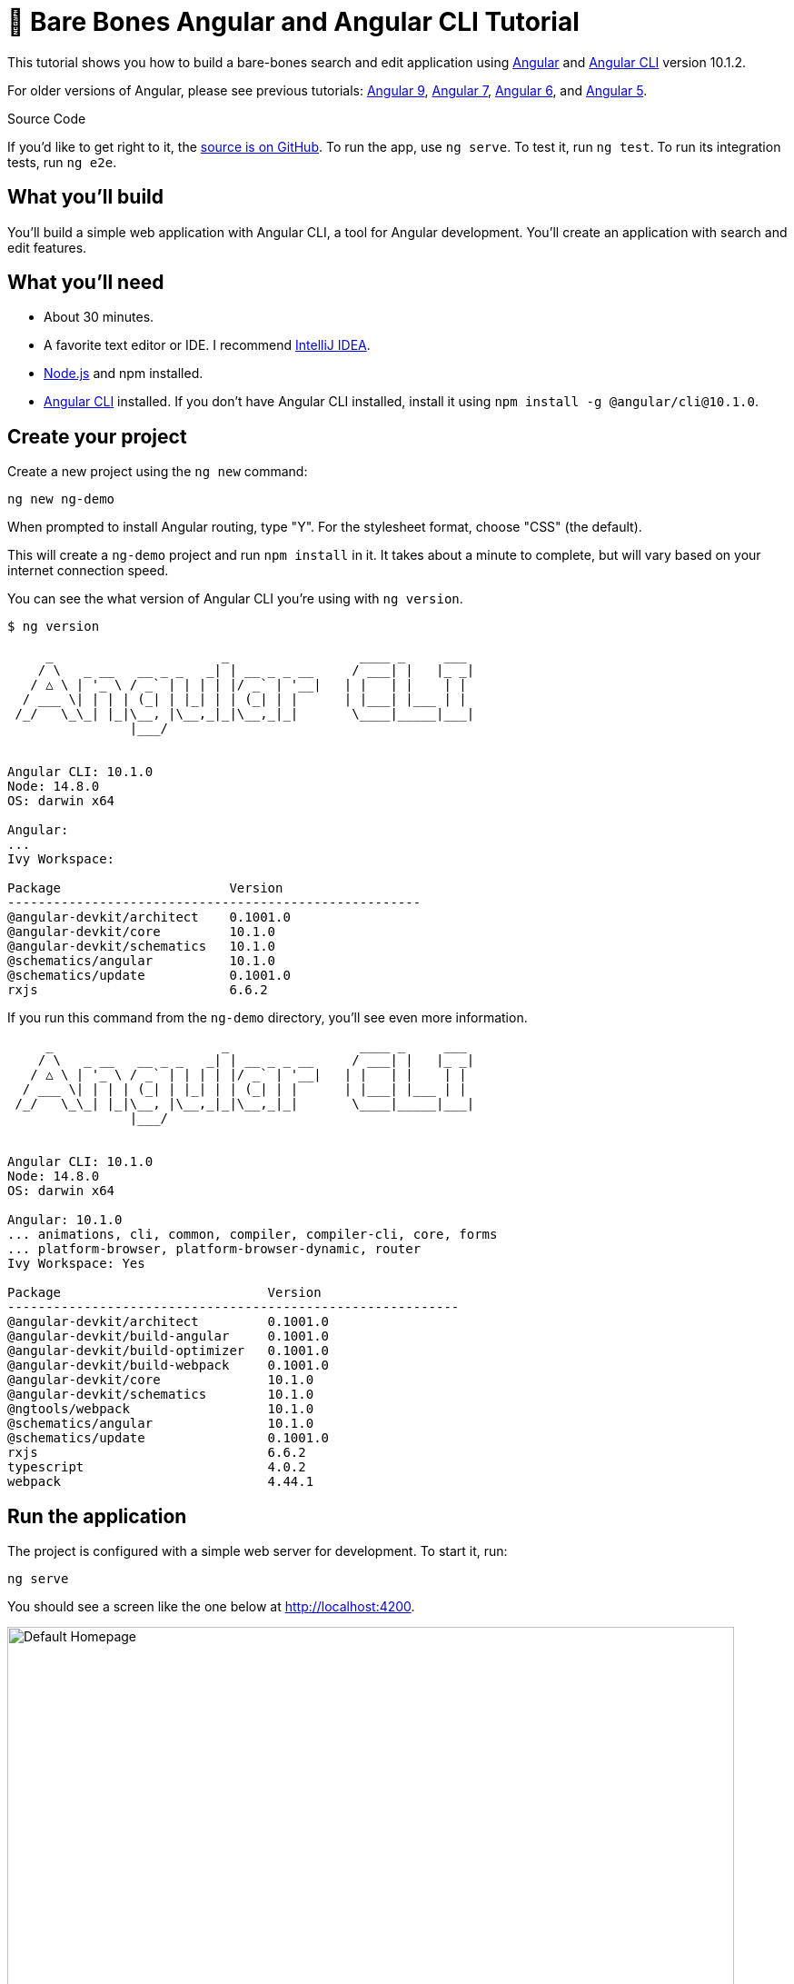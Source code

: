 = &#x1F9B4; Bare Bones Angular and Angular CLI Tutorial

:author: Matt Raible
:email:  matt@raibledesigns.com
:revnumber: 10.1
:revdate: {docdate}
:subject: Angular and Angular CLI
:keywords: Angular, Angular CLI, TypeScript, JavaScript, Node, npm, Jasmine, Protractor
:icons: font
:lang: en
:language: javadocript
:sourcedir: .
ifndef::env-github[]
:icons: font
endif::[]
ifdef::env-github,env-browser[]
:toc: preamble
:toclevels: 2
endif::[]
ifdef::env-github[]
:status:
:outfilesuffix: .adoc
:!toc-title:
:caution-caption: :fire:
:important-caption: :exclamation:
:note-caption: :paperclip:
:tip-caption: :bulb:
:warning-caption: :warning:
endif::[]
:toc: macro

This tutorial shows you how to build a bare-bones search and edit application using https://angular.io[Angular] and
https://github.com/angular/angular-cli[Angular CLI] version 10.1.2.

toc::[]

For older versions of Angular, please see previous tutorials: https://github.com/mraible/ng-demo/blob/bec5fdf3b3da0419b012971ab42870df03ce94ea/README.adoc[Angular 9], https://github.com/mraible/ng-demo/blob/6a24488ca847dea215ad70101a22f3ebf67ba79a/README.adoc[Angular 7], https://github.com/mraible/ng-demo/blob/41d9526dbc0a35131118f7f101938dfe75a0e212/README.adoc[Angular 6], and https://github.com/mraible/ng-demo/blob/662159470802c53f445db6393576c0926e31d642/README.adoc[Angular 5].

ifdef::env-github[]
TIP: It appears you're reading this document on GitHub. If you want a prettier view, install https://chrome.google.com/webstore/detail/asciidoctorjs-live-previe/iaalpfgpbocpdfblpnhhgllgbdbchmia[Asciidoctor.js Live Preview for Chrome], then view the https://raw.githubusercontent.com/mraible/ng-demo/main/README.adoc?toc=left[raw document]. Another option is to use the https://gist.asciidoctor.org/?github-mraible%2Fng-demo%2Fmain%2F%2FREADME.adoc[DocGist view].
endif::[]

.Source Code
****
If you'd like to get right to it, the https://github.com/mraible/ng-demo[source is on GitHub]. To run the app, use `ng serve`. To test it, run `ng test`. To run its integration tests, run `ng e2e`.
****

toc::[]

== What you'll build

You'll build a simple web application with Angular CLI, a tool for Angular development. You'll create an application with search and edit features.

== What you'll need

* About 30 minutes.
* A favorite text editor or IDE. I recommend https://www.jetbrains.com/idea/[IntelliJ IDEA].
* http://nodejs.org/[Node.js] and npm installed.
* https://github.com/angular/angular-cli[Angular CLI] installed. If you don't have Angular CLI installed, install it using `npm install -g @angular/cli@10.1.0`.

== Create your project

Create a new project using the `ng new` command:

----
ng new ng-demo
----

When prompted to install Angular routing, type "Y". For the stylesheet format, choose "CSS" (the default).

This will create a `ng-demo` project and run `npm install` in it. It takes about a minute to complete,
but will vary based on your internet connection speed.

You can see the what version of Angular CLI you're using with `ng version`.

----
$ ng version

     _                      _                 ____ _     ___
    / \   _ __   __ _ _   _| | __ _ _ __     / ___| |   |_ _|
   / △ \ | '_ \ / _` | | | | |/ _` | '__|   | |   | |    | |
  / ___ \| | | | (_| | |_| | | (_| | |      | |___| |___ | |
 /_/   \_\_| |_|\__, |\__,_|_|\__,_|_|       \____|_____|___|
                |___/


Angular CLI: 10.1.0
Node: 14.8.0
OS: darwin x64

Angular:
...
Ivy Workspace:

Package                      Version
------------------------------------------------------
@angular-devkit/architect    0.1001.0
@angular-devkit/core         10.1.0
@angular-devkit/schematics   10.1.0
@schematics/angular          10.1.0
@schematics/update           0.1001.0
rxjs                         6.6.2
----

If you run this command from the `ng-demo` directory, you'll see even more information.

----
     _                      _                 ____ _     ___
    / \   _ __   __ _ _   _| | __ _ _ __     / ___| |   |_ _|
   / △ \ | '_ \ / _` | | | | |/ _` | '__|   | |   | |    | |
  / ___ \| | | | (_| | |_| | | (_| | |      | |___| |___ | |
 /_/   \_\_| |_|\__, |\__,_|_|\__,_|_|       \____|_____|___|
                |___/


Angular CLI: 10.1.0
Node: 14.8.0
OS: darwin x64

Angular: 10.1.0
... animations, cli, common, compiler, compiler-cli, core, forms
... platform-browser, platform-browser-dynamic, router
Ivy Workspace: Yes

Package                           Version
-----------------------------------------------------------
@angular-devkit/architect         0.1001.0
@angular-devkit/build-angular     0.1001.0
@angular-devkit/build-optimizer   0.1001.0
@angular-devkit/build-webpack     0.1001.0
@angular-devkit/core              10.1.0
@angular-devkit/schematics        10.1.0
@ngtools/webpack                  10.1.0
@schematics/angular               10.1.0
@schematics/update                0.1001.0
rxjs                              6.6.2
typescript                        4.0.2
webpack                           4.44.1
----

== Run the application

The project is configured with a simple web server for development. To start it, run:

----
ng serve
----

You should see a screen like the one below at http://localhost:4200.

[[default-homepage]]
.Default homepage
image::src/assets/images/default-homepage.png[Default Homepage, 800, scaledwidth="100%"]

You can make sure your new project's tests pass, run `ng test`:

----
$ ng test
...
Chrome 85.0.4183.83 (Mac OS 10.15.6): Executed 3 of 3 SUCCESS (0.156 secs / 0.118 secs)
----

== Add a search feature

To add a search feature, open the project in an IDE or your favorite text editor.

=== The Basics

In a terminal window, cd into your project's directory and run the following command to create a search component.

[source]
----
ng g component search
----

Open `src/app/search/search.component.html` and replace its default HTML with the following:

[source,html]
.src/app/search/search.component.html
----
<h2>Search</h2>
<form>
  <input type="search" name="query" [(ngModel)]="query" (keyup.enter)="search()">
  <button type="button" (click)="search()">Search</button>
</form>
<pre>{{searchResults | json}}</pre>
----

If you try to start your app at this point, you'll receive a compilation error.

----
ERROR in src/app/search/search.component.html:3:50 - error TS2339:
 Property 'query' does not exist on type 'SearchComponent'.
----

To fix this, add a `query` property to `src/app/search/search.component.ts`. While you're there, add a `searchResults` property and an empty `search()` method.

[source,typescript]
.src/app/search/search.component.ts
----
export class SearchComponent implements OnInit {
  query: string;
  searchResults: any;

  constructor() { }

  ngOnInit(): void { }

  search(): void { }

}
----

.Adding a Search Route
****

The https://angular.io/guide/router[Router and navigation docs] for Angular provides the information you need to setup a route to the `SearchComponent` you just generated. Here's a quick summary:

In `src/app/app-routing.module.ts`, modify the `routes` constant to add `SearchComponent` as the default:

[source,typescript]
.src/app/app-routing.module.ts
----
import { SearchComponent } from './search/search.component';

const routes: Routes = [
  { path: 'search', component: SearchComponent },
  { path: '', redirectTo: '/search', pathMatch: 'full' }
];
----
****

Run `ng serve` again you will see a compilation error.

----
ERROR in src/app/search/search.component.html:3:37 - error NG8002:
 Can't bind to 'ngModel' since it isn't a known property of 'input'.
----

To solve this, open `src/app/app.module.ts` and add `FormsModule` as an import in `@NgModule`:

[source,typescript]
.src/app/app.module.ts
----
import { FormsModule } from '@angular/forms';

@NgModule({
  ...
  imports: [
    ...
    FormsModule
  ]
  ...
})
export class AppModule { }
----

Now you should be able to see the search form.

[[search-component]]
.Search component
image::src/assets/images/search-without-css.png[Search component, 800, scaledwidth="100%"]

If yours looks different, it's because I trimmed my `app.component.html` to the bare minimum.

[source,html]
.src/app/app.component.html
----
<h1>Welcome to {{ title }}!</h1>

<router-outlet></router-outlet>
----

If you want to add CSS for this component, open `src/app/search/search.component.css` and add some CSS. For example:

[source,css]
.src/app/search/search.component.css
----
:host {
  display: block;
  padding: 0 20px;
}
----

This section has shown you how to generate a new component and add it to a basic Angular application with Angular CLI. The next section shows you how to create and use a JSON file and `localStorage` to create a fake API.

=== The Backend

To get search results, create a `SearchService` that makes HTTP requests to a JSON file. Start by generating a new service.

----
ng g service shared/search/search
----

Create `src/assets/data/people.json` to hold your data.

----
mkdir -p src/assets/data
----

[source,json]
.src/assets/data/people.json
----
[
  {
    "id": 1,
    "name": "Nikola Jokić",
    "phone": "(720) 555-1212",
    "address": {
      "street": "2000 16th Street",
      "city": "Denver",
      "state": "CO",
      "zip": "80202"
    }
  },
  {
    "id": 2,
    "name": "Jamal Murray",
    "phone": "(303) 321-8765",
    "address": {
      "street": "2654 Washington Street",
      "city": "Lakewood",
      "state": "CO",
      "zip": "80568"
    }
  },
  {
    "id": 3,
    "name": "Gary Harris",
    "phone": "(303) 323-1233",
    "address": {
      "street": "99 Westside Way",
      "city": "Breckenridge",
      "state": "CO",
      "zip": "82210"
    }
  }
]
----

Modify `src/app/shared/search/search.service.ts` and provide `HttpClient` as a dependency in its constructor.

In this same file, create a `getAll()` method to gather all the people. Also, define the `Address` and `Person` classes that JSON will be marshalled to.

[source,typescript]
.src/app/shared/search/search.service.ts
----
import { Injectable } from '@angular/core';
import { HttpClient } from '@angular/common/http';

@Injectable({
  providedIn: 'root'
})
export class SearchService {

  constructor(private http: HttpClient) { }

  getAll() {
    return this.http.get('assets/data/people.json');
  }
}

export class Address {
  street: string;
  city: string;
  state: string;
  zip: string;

  constructor(obj?: any) {
    this.street = obj && obj.street || null;
    this.city = obj && obj.city || null;
    this.state = obj && obj.state || null;
    this.zip = obj && obj.zip || null;
  }
}

export class Person {
  id: number;
  name: string;
  phone: string;
  address: Address;

  constructor(obj?: any) {
    this.id = obj && Number(obj.id) || null;
    this.name = obj && obj.name || null;
    this.phone = obj && obj.phone || null;
    this.address = obj && obj.address || null;
  }
}
----

To make these classes easier to consume by your components, create `src/app/shared/index.ts` and add the following:

[source,typescript]
.src/app/shared/index.ts
----
export * from './search/search.service';
----

The reason for creating this file is so you can import multiple classes on a single line rather than having to import each individual class on separate lines.

In `search.component.ts`, add imports for these classes.

[source,typescript]
.src/app/search/search.component.ts
----
import { Person, SearchService } from '../shared';
----

You can now add a proper type to the `searchResults` variable. While you're there, modify the constructor to inject the `SearchService`.

[source,typescript]
.src/app/search/search.component.ts
----
export class SearchComponent implements OnInit {
  query: string;
  searchResults: Array<Person>;

  constructor(private searchService: SearchService) { }
----

Then update the `search()` method to call the service's `getAll()` method.

[source,typescript]
.src/app/search/search.component.ts
----
search(): void {
  this.searchService.getAll().subscribe(
    (data: any) => { this.searchResults = data; },
    error => console.log(error)
  );
}
----

At this point, you'll likely see the following message in your browser's console.

----
NullInjectorError: No provider for HttpClient!
----

To fix the "No provider" error from above, update `app.module.ts` to import `HttpClientModule`.

[source,typescript]
.src/app/app.module.ts
----
import { HttpClientModule } from '@angular/common/http';

@NgModule({
  ...
  imports: [
    ...
    HttpClientModule
  ],
  providers: [],
  bootstrap: [AppComponent]
})
----

Now clicking the search button should work. To make the results look better, remove the `<pre>` tag and replace it with a `<table>` in `search.component.html`.

[source,xml]
.src/app/search/search.component.html
----
<table *ngIf="searchResults">
  <thead>
  <tr>
    <th>Name</th>
    <th>Phone</th>
    <th>Address</th>
  </tr>
  </thead>
  <tbody>
  <tr *ngFor="let person of searchResults; let i=index">
    <td>{{person.name}}</td>
    <td>{{person.phone}}</td>
    <td>{{person.address.street}}<br/>
      {{person.address.city}}, {{person.address.state}} {{person.address.zip}}
    </td>
  </tr>
  </tbody>
</table>
----

Then add some additional CSS to `search.component.css` to improve its table layout.

[source,css]
.src/app/search/search.component.css
----
table {
  margin-top: 10px;
  border-collapse: collapse;
}

th {
  text-align: left;
  border-bottom: 2px solid #ddd;
  padding: 8px;
}

td {
  border-top: 1px solid #ddd;
  padding: 8px;
}
----

Now the search results look better.

[[search-results]]
.Search results
image::src/assets/images/search-results.png[Search Results, 800, scaledwidth="100%"]

But wait, you still don't have search functionality! To add a search feature, add a `search()` method to `SearchService`.

[source,typescript]
.src/app/shared/search/search.service.ts
----
import { Observable } from 'rxjs';
import { map } from 'rxjs/operators';
...

  search(q: string): Observable<any> {
    if (!q || q === '*') {
      q = '';
    } else {
      q = q.toLowerCase();
    }
    return this.getAll().pipe(
      map((data: any) => data
        .filter(item => JSON.stringify(item).toLowerCase().includes(q)))
    );
  }
----

Then refactor `SearchComponent` to call this method with its `query` variable.

[source,typescript]
.src/app/search/search.component.ts
----
search(): void {
  this.searchService.search(this.query).subscribe(
    (data: any) => { this.searchResults = data; },
    error => console.log(error)
  );
}
----

Now search results will be filtered by the query value you type in.

This section showed you how to fetch and display search results. The next section builds on this and shows how to edit and save a record.

== Add an edit feature

Modify `search.component.html` to wrap the person's name with a link.

[source,html]
.src/app/search/search.component.html
----
<td><a [routerLink]="['/edit', person.id]">{{person.name}}</a></td>
----

Run the following command to generate an `EditComponent`.

[source]
----
ng g component edit
----

Add a route for this component in `app-routing.module.ts`:

[source,typescript]
.src/app/app-routing.module.ts
----
import { EditComponent } from './edit/edit.component';

const routes: Routes = [
  { path: 'search', component: SearchComponent },
  { path: 'edit/:id', component: EditComponent },
  { path: '', redirectTo: '/search', pathMatch: 'full' }
];
----

Update `src/app/edit/edit.component.html` to display an editable form. You might notice I've added `id` attributes to most elements. This is to make things easier when writing integration tests with Protractor.

[source,html]
.src/app/edit/edit.component.html
----
<div *ngIf="person">
  <h3>{{editName}}</h3>
  <div>
    <label>Id:</label>
    {{person.id}}
  </div>
  <div>
    <label>Name:</label>
    <input [(ngModel)]="editName" name="name" id="name" placeholder="name"/>
  </div>
  <div>
    <label>Phone:</label>
    <input [(ngModel)]="editPhone" name="phone" id="phone" placeholder="Phone"/>
  </div>
  <fieldset>
    <legend>Address:</legend>
    <address>
      <input [(ngModel)]="editAddress.street" id="street"><br/>
      <input [(ngModel)]="editAddress.city" id="city">,
      <input [(ngModel)]="editAddress.state" id="state" size="2">
      <input [(ngModel)]="editAddress.zip" id="zip" size="5">
    </address>
  </fieldset>
  <button (click)="save()" id="save">Save</button>
  <button (click)="cancel()" id="cancel">Cancel</button>
</div>
----

Modify `EditComponent` to import model and service classes and to use the `SearchService` to get data.

[source,typescript]
.src/app/edit/edit.component.ts
----
import { Component, OnInit, OnDestroy } from '@angular/core';
import { Address, Person, SearchService } from '../shared';
import { Subscription } from 'rxjs';
import { ActivatedRoute, Router } from '@angular/router';

@Component({
  selector: 'app-edit',
  templateUrl: './edit.component.html',
  styleUrls: ['./edit.component.css']
})
export class EditComponent implements OnInit, OnDestroy {
  person: Person;
  editName: string;
  editPhone: string;
  editAddress: Address;

  sub: Subscription;

  constructor(private route: ActivatedRoute,
              private router: Router,
              private service: SearchService) {
  }

  ngOnInit(): void {
    this.sub = this.route.params.subscribe(params => {
      const id = + params.id; // (+) converts string 'id' to a number
      this.service.get(id).subscribe(person => {
        if (person) {
          this.editName = person.name;
          this.editPhone = person.phone;
          this.editAddress = person.address;
          this.person = person;
        } else {
          this.gotoList();
        }
      });
    });
  }

  ngOnDestroy(): void {
    if (this.sub) {
      this.sub.unsubscribe();
    }
  }

  cancel() {
    this.router.navigate(['/search']);
  }

  save() {
    this.person.name = this.editName;
    this.person.phone = this.editPhone;
    this.person.address = this.editAddress;
    this.service.save(this.person);
    this.gotoList();
  }

  gotoList() {
    if (this.person) {
      this.router.navigate(['/search', {term: this.person.name} ]);
    } else {
      this.router.navigate(['/search']);
    }
  }
}
----

Modify `SearchService` to contain functions for finding a person by their id, and saving them. While you're in there, modify the `search()` method to be aware of updated objects in `localStorage`.

[source,typescript]
.src/app/shared/search/search.service.ts
----
search(q: string): Observable<any> {
  if (!q || q === '*') {
    q = '';
  } else {
    q = q.toLowerCase();
  }
  return this.getAll().pipe(
    map((data: any) => data
        .map(item => !!localStorage['person' + item.id] ?
          JSON.parse(localStorage['person' + item.id]) : item)
        .filter(item => JSON.stringify(item).toLowerCase().includes(q))
    ));
}

get(id: number) {
  return this.getAll().pipe(map((all: any) => {
    if (localStorage['person' + id]) {
      return JSON.parse(localStorage['person' + id]);
    }
    return all.find(e => e.id === id);
  }));
}

save(person: Person) {
  localStorage['person' + person.id] = JSON.stringify(person);
}
----

You can add CSS to `src/app/edit/edit.component.css` if you want to make the form look a bit better.

[source,css]
.src/app/edit/edit.component.css
----
:host {
  display: block;
  padding: 0 20px;
}

button {
  margin-top: 10px;
}
----

At this point, you should be able to search for a person and update their information.

[[edit-form]]
.Edit component
image::src/assets/images/edit-form.png[Edit form, 800, scaledwidth="100%"]

The &lt;form> in `src/app/edit/edit.component.html` calls a `save()` function to update a person's data. You already implemented this above.
The function calls a `gotoList()` function that appends the person's name to the URL when sending the user back to the search screen.

[source,typescript]
.src/app/edit/edit.component.ts
----
gotoList() {
  if (this.person) {
    this.router.navigate(['/search', {term: this.person.name} ]);
  } else {
    this.router.navigate(['/search']);
  }
}
----

Since the `SearchComponent` doesn't execute a search automatically when you execute this URL, add the following logic to do so in its `ngOnInit` method.

[source,typescript]
.src/app/search/search.component.ts
----
import { ActivatedRoute } from '@angular/router';
import { Subscription } from 'rxjs';
...

sub: Subscription;

constructor(private searchService: SearchService, private route: ActivatedRoute) { }

  ngOnInit(): void {
    this.sub = this.route.params.subscribe(params => {
      if (params.term) {
        this.query = decodeURIComponent(params.term);
        this.search();
      }
    });
  }
----

You'll want to implement `OnDestroy` and define the `ngOnDestroy` method to clean up this subscription.

[source,typescript]
.src/app/search/search.component.ts
----
import { Component, OnInit, OnDestroy } from '@angular/core';

export class SearchComponent implements OnInit, OnDestroy {
...
  ngOnDestroy(): void {
    if (this.sub) {
      this.sub.unsubscribe();
    }
  }
}
----

After making all these changes, you should be able to search/edit/update a person's information. If it works - nice job!

=== Form Validation

One thing you might notice is you can clear any input element in the form and save it. At the very least, the `name` field should be required. Otherwise, there's nothing to click on in the search results.

To make name required, modify `edit.component.html` to add a `required` attribute to the name `<input>` and bind it to Angular's validation with `#name="ngModel"`. Add a `<div>` next to the field to display an error message when validation fails.

[source,html]
.src/app/edit/edit.component.html
----
<input [(ngModel)]="editName" name="name" id="name" placeholder="name" required #name="ngModel"/>
<div [hidden]="name.valid || name.pristine" style="color: red">
  Name is required
</div>
----

You'll also need to wrap everything in a `<form>` element. Add `<form>` after the `<h3>` tag and close it before the last `</div>`. You'll also need to add an `(ngSubmit)` handler to the form, give it a name of `editForm`, and change the save button to be a regular submit button that's disabled when the form is invalid.

[source,html]
.src/app/edit/edit.component.html
----
<h3>{{editName}}</h3>
<form (ngSubmit)="save()" #editForm="ngForm">
  ...
  <button type="submit" id="save" [disabled]="!editForm.form.valid">Save</button>
  <button (click)="cancel()" id="cancel">Cancel</button>
</form>
----

After making these changes, the name field will be required.

[[edit-form-required]]
.Edit form with validation
image::src/assets/images/edit-form-validation.png[Edit form with validation, 800, scaledwidth="100%"]

In this screenshot, you might notice the address fields are blank and the save button is enabled. This is explained by the error in your console.

----
If ngModel is used within a form tag, either the name attribute must be set or the form control must be defined as 'standalone' in ngModelOptions.

Example 1: <input [(ngModel)]="person.firstName" name="first">
Example 2: <input [(ngModel)]="person.firstName" [ngModelOptions]="{standalone: true}">
----

To fix, add a `name` attribute to all the address fields. For example:

[source,html]
.src/app/edit/edit.component.html
----
<address>
  <input [(ngModel)]="editAddress.street" name="street" id="street"><br/>
  <input [(ngModel)]="editAddress.city" name="city" id="city">,
  <input [(ngModel)]="editAddress.state" name="state" id="state" size="2">
  <input [(ngModel)]="editAddress.zip" name="zip" id="zip" size="5">
</address>
----

Now values display in all fields, `name` is required, and save is enabled.

[[edit-form-names]]
.Edit form with names and validation
image::src/assets/images/edit-form-names.png[Edit form with names and validation, 800, scaledwidth="100%"]

To learn more about forms and validation, see https://angular.io/guide/form-validation[Angular Forms Validation documentation].

== Testing

Now that you've built an application, it's important to test it to ensure it works. The best reason for writing tests is
to automate your testing. Without tests, you'll likely be testing manually. This manual testing will take longer and longer as your application grows.

[TIP]
====
If you didn't complete the previous section, you can clone the `ng-demo` repository and checkout the `test-start` branch.

----
git clone -b test-start https://github.com/mraible/ng-demo.git
cd ng-demo && npm i
----
====

In this section, you'll learn to use http://jasmine.github.io/[Jasmine] for unit testing controllers and http://www.protractortest.org/[Protractor] for integration testing. Angular's testing documentation lists https://angular.io/guide/testing[good reasons] to test, but doesn't currently have many examples.

=== Fix the Tests

If you run `ng test`, you'll likely get failures for the components and service you created. These failures will be solved as you complete the section below.

TIP: You can use `x` and `f` prefixes Jasmine's `describe` and `it` functions to _exclude_ only run only a particular test.

=== Fix the `AppComponent` test

If you changed the `app.component.html` template like I did, you'll need to modify `app.component.spec.ts` to account for the change in HTML. Change its last test to look for an `<h1>` element and the welcome message inside it.

[source,ts]
.src/app/app/app.component.spec.ts
----
it('should render title', () => {
  const fixture = TestBed.createComponent(AppComponent);
  fixture.detectChanges();
  const compiled = fixture.nativeElement;
  expect(compiled.querySelector('h1').textContent).toContain('Welcome to ng-demo!');
});
----

Now this test should pass.

=== Unit test the SearchService

Modify `src/app/shared/search/search.service.spec.ts` and setup the test's infrastructure (a.k.a. `TestBed`) using `HttpClientTestingModule` and `HttpTestingController`.

[source,typescript]
.src/app/shared/search/search.service.spec.ts
----
import { TestBed } from '@angular/core/testing';
import { SearchService } from './search.service';
import { HttpClientTestingModule, HttpTestingController } from '@angular/common/http/testing';

describe('SearchService', () => {
  let service: SearchService;
  let httpMock: HttpTestingController;

  beforeEach(() => {
    TestBed.configureTestingModule({
      imports: [HttpClientTestingModule],
      providers: [SearchService]
    });

    service = TestBed.inject(SearchService);
    httpMock = TestBed.inject(HttpTestingController);
  });

  it('should be created', () => {
    expect(service).toBeTruthy();
  });
});
----

If you run `ng test`, you will likely see some errors about the test stubs that Angular CLI created for you. You can ignore these for now.

----
NullInjectorError: R3InjectorError(DynamicTestModule)[SearchService -> HttpClient -> HttpClient]:
  NullInjectorError: No provider for HttpClient!

NullInjectorError: R3InjectorError(DynamicTestModule)[ActivatedRoute -> ActivatedRoute]:
  NullInjectorError: No provider for ActivatedRoute!
----

`HttpTestingController` allows you to mock requests and use its `flush()` method to provide response values. Since the HTTP request methods return an `Observable`, you can subscribe to it and create expectations in the callback methods. Add the first test of `getAll()` to `search.service.spec.ts`.

The test below should be on the same level as `beforeEach`.

[source,typescript]
.src/app/shared/search/search.service.spec.ts
----
it('should retrieve all search results', () => {
  const mockResponse = [
    {name: 'Nikola Jokić'},
    {name: 'Mike Malone'}
  ];

  service.getAll().subscribe((people: any) => {
    expect(people.length).toBe(2);
    expect(people[0].name).toBe('Nikola Jokić');
    expect(people).toEqual(mockResponse);
  });

  const req = httpMock.expectOne('assets/data/people.json');
  expect(req.request.method).toBe('GET');
  req.flush(mockResponse);
});
----

While you're there, add an `afterEach()` to verify requests.

[source,typescript]
.src/app/shared/search/search.service.spec.ts
----
afterEach(() => {
  httpMock.verify();
});
----

Add a couple more tests for filtering by search term and fetching by id.

[source,typescript]
.src/app/shared/search/search.service.spec.ts
----
it('should filter by search term', () => {
  const mockResponse = [{name: 'Nikola Jokić'}];

  service.search('nik').subscribe((people: any) => {
    expect(people.length).toBe(1);
    expect(people[0].name).toBe('Nikola Jokić');
  });

  const req = httpMock.expectOne('assets/data/people.json');
  expect(req.request.method).toBe('GET');
  req.flush(mockResponse);
});

it('should fetch by id', () => {
  const mockResponse = [
    {id: 1, name: 'Nikola Jokić'},
    {id: 2, name: 'Mike Malone'}
  ];

  service.get(2).subscribe((person: any) => {
    expect(person.name).toBe('Mike Malone');
  });

  const req = httpMock.expectOne('assets/data/people.json');
  expect(req.request.method).toBe('GET');
  req.flush(mockResponse);
});
----

=== Unit test the SearchComponent

To unit test the `SearchComponent`, you can mock the methods in `SearchService` with http://angular-tips.com/blog/2014/03/introduction-to-unit-test-spies/[spies]. These allow you to _spy_ on functions to check if they were called.

Create `src/app/shared/search/mocks/routes.ts` to mock Angular's `Router` and `ActivatedRoute`.

[source,typescript]
.src/app/shared/search/mocks/routes.ts
----
import { ActivatedRoute, Params } from '@angular/router';
import { Observable, of } from 'rxjs';

export class MockActivatedRoute extends ActivatedRoute {
  params: Observable<Params>;

  constructor(parameters?: { [key: string]: any; }) {
    super();
    this.params = of(parameters);
  }
}

export class MockRouter {
  navigate = jasmine.createSpy('navigate');
}
----

With this mock in place, you can `TestBed.configureTestingModule()` to setup `SearchComponent` to use it as a provider. In the second `beforeEach()`, you can see that the `search()` method is spied on and its results are mocked. The response isn't important in this case because you're just unit testing the `SearchComponent`.

[source,typescript]
.src/app/search/search.component.spec.ts
----
import { ComponentFixture, TestBed } from '@angular/core/testing';
import { SearchComponent } from './search.component';
import { SearchService } from '../shared';
import { ActivatedRoute } from '@angular/router';
import { RouterTestingModule } from '@angular/router/testing';
import { FormsModule } from '@angular/forms';
import { MockActivatedRoute } from '../shared/search/mocks/routes';
import { of } from 'rxjs';
import { HttpClientTestingModule } from '@angular/common/http/testing';

describe('SearchComponent', () => {
  let component: SearchComponent;
  let fixture: ComponentFixture<SearchComponent>;
  let mockSearchService: SearchService;
  let mockActivatedRoute: MockActivatedRoute;

  beforeEach((() => {
    mockActivatedRoute = new MockActivatedRoute({term: 'nikola'});

    TestBed.configureTestingModule({
      declarations: [SearchComponent],
      providers: [
        {provide: ActivatedRoute, useValue: mockActivatedRoute}
      ],
      imports: [FormsModule, RouterTestingModule, HttpClientTestingModule]
    }).compileComponents();
  }));

  beforeEach(() => {
    // mock response
    mockSearchService = TestBed.inject(SearchService);
    mockSearchService.search = jasmine.createSpy().and.returnValue(of([]));

    // initialize component
    fixture = TestBed.createComponent(SearchComponent);
    component = fixture.componentInstance;
    fixture.detectChanges();
  });

  it('should create', () => {
    expect(component).toBeTruthy();
  });
});
----

Add two tests, one to verify a search term is used when it's set on the component, and a second to verify search is called when a term is passed in as a route parameter.

[source,typescript]
.src/app/search/search.component.spec.ts
----
it('should search when a term is set and search() is called', () => {
  component = fixture.debugElement.componentInstance;
  component.query = 'J';
  component.search();
  expect(mockSearchService.search).toHaveBeenCalledWith('J');
});

it('should search automatically when a term is on the URL', () => {
  fixture.detectChanges();
  expect(mockSearchService.search).toHaveBeenCalledWith('nikola');
});
----

Update the test for `EditComponent`, verifying fetching a single record works. Notice how you can access the component directly with `fixture.debugElement.componentInstance`, or its rendered version with `fixture.debugElement.nativeElement`.

[source,typescript]
.src/app/edit/edit.component.spec.ts
----
import { EditComponent } from './edit.component';
import { TestBed } from '@angular/core/testing';
import { Address, Person, SearchService } from '../shared';
import { MockActivatedRoute, MockRouter } from '../shared/search/mocks/routes';
import { ActivatedRoute, Router } from '@angular/router';
import { FormsModule } from '@angular/forms';
import { of } from 'rxjs';
import { HttpClientTestingModule } from '@angular/common/http/testing';

describe('EditComponent', () => {
  let mockSearchService: SearchService;
  let mockActivatedRoute: MockActivatedRoute;
  let mockRouter: MockRouter;

  beforeEach(() => {
    mockActivatedRoute = new MockActivatedRoute({id: 1});
    mockRouter = new MockRouter();

    TestBed.configureTestingModule({
      declarations: [EditComponent],
      providers: [
        {provide: ActivatedRoute, useValue: mockActivatedRoute},
        {provide: Router, useValue: mockRouter}
      ],
      imports: [FormsModule, HttpClientTestingModule]
    }).compileComponents();

    mockSearchService = TestBed.inject(SearchService);
  });

  it('should fetch a single record', () => {
    const fixture = TestBed.createComponent(EditComponent);

    const person = new Person({id: 1, name: 'Gary Harris'});
    person.address = new Address({city: 'Denver'});

    // mock response
    spyOn(mockSearchService, 'get').and.returnValue(of(person));

    // initialize component
    fixture.detectChanges();

    // verify service was called
    expect(mockSearchService.get).toHaveBeenCalledWith(1);

    // verify data was set on component when initialized
    const editComponent = fixture.debugElement.componentInstance;
    expect(editComponent.editAddress.city).toBe('Denver');

    // verify HTML renders as expected
    const compiled = fixture.debugElement.nativeElement;
    expect(compiled.querySelector('h3').innerHTML).toBe('Gary Harris');
  });
});
----

You should see "Executed 11 of 11 [green]#SUCCESS# (0.118 secs / 0.096 secs)" in the shell window that's running `ng test`. If you don't, try cancelling the command and restarting.

=== Integration test the search UI

To test if the application works end-to-end, you can write tests with http://www.protractortest.org/[Protractor]. These are also known as integration tests, since they test the _integration_ between all layers of your application.

To verify end-to-end tests work in the project before you begin, run the following command in a terminal window.

----
ng e2e
----

You'll likely see the following error:

----
1) workspace-project App should display welcome message
  - Failed: No element found using locator: By(css selector, app-root .content span)
----

This happens because you changed the HTML structure of `app.component.html`. To fix it, change the selector in `app.po.ts` to look for the `<h1>` element.

[source,ts]
.e2e/src/app.po.ts
----
getTitleText(): Promise<string> {
  return element(by.css('app-root h1')).getText() as Promise<string>;
}
----

You'll also need to change the test in `app.e2e-spec.ts` to use the new welcome message.

[source,ts]
.e2e/src/app.e2e-spec.ts
----
it('should display welcome message', () => {
  page.navigateTo();
  expect(page.getTitleText()).toEqual('Welcome to ng-demo!');
});
----

Now you should be able to run `ng e2e` and have everything pass.

----
$ ng e2e
[23:47:29] I/update - chromedriver: file exists /Users/mraible/ng-demo/node_modules/protractor/node_modules/webdriver-manager/selenium/chromedriver_85.0.4183.87.zip
[23:47:29] I/update - chromedriver: unzipping chromedriver_85.0.4183.87.zip
[23:47:29] I/update - chromedriver: setting permissions to 0755 for /Users/mraible/ng-demo/node_modules/protractor/node_modules/webdriver-manager/selenium/chromedriver_85.0.4183.87
[23:47:29] I/update - chromedriver: chromedriver_85.0.4183.87 up to date

chunk {main} main.js, main.js.map (main) 41.5 kB [initial] [rendered]
chunk {polyfills} polyfills.js, polyfills.js.map (polyfills) 141 kB [initial] [rendered]
chunk {runtime} runtime.js, runtime.js.map (runtime) 6.15 kB [entry] [rendered]
chunk {styles} styles.js, styles.js.map (styles) 12.5 kB [initial] [rendered]
chunk {vendor} vendor.js, vendor.js.map (vendor) 2.99 MB [initial] [rendered]
Date: 2020-09-05T05:47:35.554Z - Hash: 1f37ff085dda89695218 - Time: 4956ms
** Angular Live Development Server is listening on localhost:4200, open your browser on http://localhost:4200/ **
: Compiled successfully.
[23:47:35] I/launcher - Running 1 instances of WebDriver
[23:47:35] I/direct - Using ChromeDriver directly...
Jasmine started

  workspace-project App
    ✓ should display welcome message

Executed 1 of 1 spec SUCCESS in 0.315 sec.
[23:47:38] I/launcher - 0 instance(s) of WebDriver still running
[23:47:38] I/launcher - chrome #01 passed
Execution time: 11 s.
----

=== Testing the search feature

Create end-to-end tests in `e2e/src/search.e2e-spec.ts` to verify the search feature works. Populate it with the following code:

[source,typescript]
.e2e/src/search.e2e-spec.ts
----
import { browser, by, element } from 'protractor';

describe('Search', () => {

  beforeEach(async () => {
    await browser.get('/search');
  });

  it('should have an input and search button', () => {
    expect(element(by.css('app-root app-search form input')).isPresent()).toEqual(true);
    expect(element(by.css('app-root app-search form button')).isPresent()).toEqual(true);
  });

  it('should allow searching', async () => {
    const searchButton = element(by.css('button'));
    const searchBox = element(by.css('input'));
    await searchBox.sendKeys('A');
    await searchButton.click();
    const list = element.all(by.css('app-search table tbody tr'));
    expect(list.count()).toBe(3);
  });
});
----

=== Testing the edit feature

Create a `e2e/src/edit.e2e-spec.ts` test to verify the `EditComponent` renders a person's information and that their information can be updated.

[source,typescript]
.e2e/src/edit.e2e-spec.ts
----
import { browser, by, element } from 'protractor';

describe('Edit', () => {

  beforeEach(async () => {
    await browser.get('/edit/1');
  });

  const name = element(by.id('name'));
  const street = element(by.id('street'));
  const city = element(by.id('city'));

  it('should allow viewing a person', async () => {
    expect(await element(by.css('h3')).getText()).toEqual('Nikola Jokić');
    expect(await name.getAttribute('value')).toEqual('Nikola Jokić');
    expect(await street.getAttribute('value')).toEqual('2000 16th Street');
    expect(await city.getAttribute('value')).toEqual('Denver');
  });

  it('should allow updating a name', async () => {
    const save = element(by.id('save'));
    name.sendKeys(' Rocks!');
    await save.click();
    // verify one element matched this change
    const list = element.all(by.css('app-search table tbody tr'));
    expect(list.count()).toBe(1);
  });
});
----

Run `ng e2e` to verify all your end-to-end tests pass. You should see a success message similar to the one below in your terminal window.

[[protractor-success]]
.Protractor success
image::src/assets/images/protractor-success.png[Protractor success, 800, scaledwidth="100%"]

If you made it this far and have all your specs passing - congratulations! You're well on your way to writing quality code with Angular and verifying it works.

You can see the test coverage of your project by running `ng test --codeCoverage=true`.

You'll see a print out of code coverage in your terminal window.

----
=============================== Coverage summary ===============================
Statements   : 80.56% ( 58/72 )
Branches     : 71.43% ( 30/42 )
Functions    : 82.76% ( 24/29 )
Lines        : 78.79% ( 52/66 )
================================================================================
----

You can also open `coverage/ng-demo/index.html` in your browser.

You might notice that the `EditComponent` could use some additional coverage. If you feel the need to improve this coverage, please create a pull request!

[[test-coverage]]
.Test coverage
image::src/assets/images/test-coverage.png[Test coverage, 800, scaledwidth="100%"]

== Continuous Integration

At the time of this writing, Angular CLI did not have any continuous integration support. This section shows you how to setup continuous integration with https://github.com/features/actions[GitHub Actions], https://travis-ci.org/[Travis CI] and https://jenkins.io/[Jenkins].

CAUTION: In the commands below, I use `master` as the branch name. I use this because it's the default. I recommend you https://www.hanselman.com/blog/EasilyRenameYourGitDefaultBranchFromMasterToMain.aspx[change your default branch name to `main`].

=== GitHub Actions

If you've checked your project into GitHub, you can use GitHub Actions.

Create a `.github/workflows/main.yml` file. Add the following YAML to it. This will run both unit tests and integrations tests.

[source,yaml]
----
name: Angular

on: [push, pull_request]

jobs:
  build:
    name: Build and Test
    runs-on: ubuntu-latest
    steps:
      - name: Checkout
        uses: actions/checkout@v2
      - name: Use Node 12.x
        uses: actions/setup-node@v1
        with:
          node-version: '14.x'
      - name: Install latest Chrome
        run: |
          sudo apt update
          sudo apt --only-upgrade install google-chrome-stable
          google-chrome --version
      - name: Install dependencies
        run: npm ci
      - name: Run unit tests
        run: xvfb-run npm test -- --watch=false
      - name: Run integration tests
        run: xvfb-run --server-args="-screen 0 1024x768x24" --auto-servernum npm run e2e
----

Check it in on a branch, create a pull request for that branch, and you should see your tests running.

https://github.com/mraible/ng-demo/pull/76/checks?check_run_id=1107490951[Here is a build] showing all unit and integration tests passing.

=== Travis CI

If you've checked in your project to GitHub, you can use Travis CI.

. Login to https://travis-ci.org/[Travis CI] and enable builds for the GitHub repo you published the project to.
. Add the following `.travis.yml` in your root directory and `git commit/push` it. This will trigger the first build.

[source,yaml]
----
dist: bionic
os:
  - linux
services:
  - docker
  - xvfb
language: node_js
node_js:
  - "14.x"
addons:
  apt:
    packages:
      - dpkg
  chrome: stable
cache:
  directories:
  - node_modules
branches:
  only:
  - master
install:
  - npm ci
script:
  - npm test -- --watch=false
  - npm run e2e
notifications:
  webhooks:
    on_success: change
    on_failure: always
    on_start: false
----

https://travis-ci.org/github/mraible/ng-demo/builds/726701970[Here is a build] showing all unit and integration tests passing.

=== Jenkins

If you've checked your project into source control, you can use Jenkins to automate testing.

. Create a `Jenkinsfile` in the root directory and commit/push it.

----
node {
    def nodeHome = tool name: 'node-14.x', type: 'jenkins.plugins.nodejs.tools.NodeJSInstallation'
    env.PATH = "${nodeHome}/bin:${env.PATH}"

    stage('check tools') {
        sh "node -v"
        sh "npm -v"
    }

    stage('checkout') {
        checkout scm
    }

    stage('npm install') {
        sh "npm install"
    }

    stage('unit tests') {
        sh "npm test -- --watch=false"
    }

    stage('protractor tests') {
        sh "npm run e2e"
    }
}
----

[start=2]
. Install https://jenkins.io/download/[Jenkins] on your hard drive and start it.
. Login to Jenkins at `http://localhost:8080` and install the Node.js plugin.
. Go to **Manage Jenkins** > **Global Tool Configuration** > **NodeJS**. Install and configure the name of your Node.js installation to match your build script.
. Create a new project with **Pipeline** > **Pipeline script from SCM** (near the bottom). Point it at your project's repository.
. Click **Build Now**.

== Deployment

This section shows you how to deploy an Angular app to http://run.pivotal.io[Cloud Foundry] and https://heroku.com[Heroku].

=== Cloud Foundry

https://account.run.pivotal.io/z/uaa/sign-up[Create a Pivotal account] and https://docs.run.pivotal.io/cf-cli/install-go-cli.html[install the cf CLI].

Login to your account.

[source,bash]
----
cf login -a api.run.pivotal.io
----

Then run the following commands to build and deploy your application.

[source,bash]
----
ng build --prod
cd dist && touch Staticfile
# enable pushstate so no 404s on refresh
echo 'root: ng-demo\npushstate: enabled' > Staticfile
cf push ng-demo
----

NOTE: You might need to use an app name other than `ng-demo`. For example, `coolest-ever`.

=== Heroku

https://signup.heroku.com/[Create a Heroku account], https://devcenter.heroku.com/articles/heroku-cli[install the heroku CLI], and run `heroku login`.

Then run the following commands to build and deploy your application.

Run `heroku create` to create an app on Heroku.

Create a `static.json` file with the configuration for secure headers and redirect all HTTP requests to HTTPS.

[source,json]
----
{
  "headers": {
    "/**": {
      "Content-Security-Policy": "default-src 'self'; script-src 'self' 'unsafe-eval'; style-src 'self' 'unsafe-inline'; img-src 'self' data:; font-src 'self' data:; frame-ancestors 'none'; connect-src 'self' https://*.okta.com https://*.herokuapp.com",
      "Referrer-Policy": "no-referrer, strict-origin-when-cross-origin",
      "Strict-Transport-Security": "max-age=63072000; includeSubDomains",
      "X-Content-Type-Options": "nosniff",
      "X-Frame-Options": "DENY",
      "X-XSS-Protection": "1; mode=block",
      "Feature-Policy": "accelerometer 'none'; camera 'none'; microphone 'none'"
    }
  },
  "https_only": true,
  "root": "dist/ng-demo/",
  "routes": {
    "/**": "index.html"
  }
}
----

NOTE: In this code, you might notice that some https URLs are allowed in the content security policy. Those are there this app can make XHR requests to those domains when that functionality is added.

For `static.json` to be read, you have to use the https://github.com/heroku/heroku-buildpack-static[Heroku static buildpack].

Add `--prod` to the `build` script since the static buildback uses this command.

[source,json]
.package.json
----
"scripts": {
  "ng": "ng",
  "start": "ng serve",
  "build": "ng build --prod",
  "test": "ng test",
  "lint": "ng lint",
  "e2e": "ng e2e"
},
----

Commit your changes to Git, add the Node.js + static buildpack, and redeploy your Angular app.

[source,shell]
----
git add .
git commit -m "Configure secure headers and static buildpack"
heroku buildpacks:add heroku/nodejs
heroku buildpacks:add https://github.com/heroku/heroku-buildpack-static.git
git push heroku master
----

View the application in your browser with `heroku open`. Try your app's URL on <https://securityheaders.com> to be pleasantly suprised.

TIP: You can watch your app's logs using `heroku logs --tail`.

== Source code

A completed project with this code in it is available on GitHub at https://github.com/mraible/ng-demo.

== Summary

I hope you've enjoyed this in-depth tutorial on how to get started with Angular and Angular CLI. Angular CLI takes much of the pain out of setting up an Angular project and using Typescript. I expect great things from Angular CLI, mostly because the Angular setup process can be tedious and CLI greatly simplifies things.

== Bonus: Angular Material, Bootstrap 4, Okta, and Electron

If you'd like to see how to integrate https://material.angular.io/[Angular Material], https://getbootstrap.com[Bootstrap 4], http://developer.okta.com[authentication with Okta], or https://www.electronjs.org/[Electron] this section is for you!

I've created branches to show how to integrate each of these libraries. Click on the links below to see each branch's documentation.

* https://github.com/mraible/ng-demo/tree/angular-material#bonus-angular-material[Angular Material]
* https://github.com/mraible/ng-demo/tree/bootstrap4#bonus-bootstrap[Bootstrap 4]
* https://github.com/mraible/ng-demo/tree/okta#bonus-okta[Authentication with Okta]
* https://github.com/mraible/ng-demo/tree/electron#bonus-electron[Electron]
